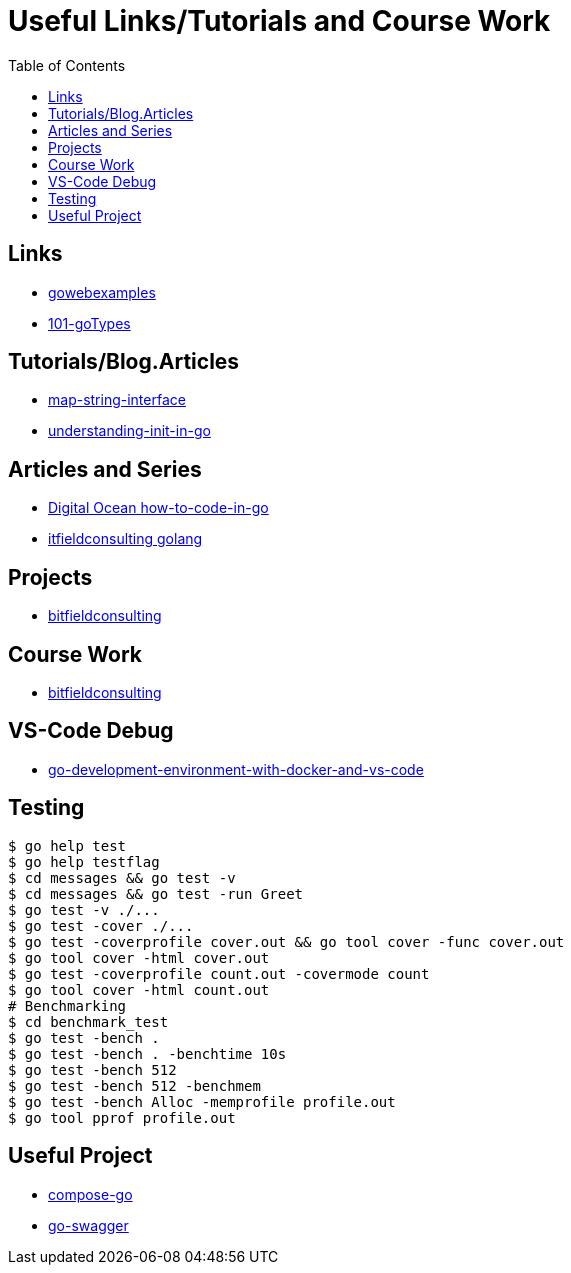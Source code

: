 :imagesdir: images
:couchbase_version: current
:toc:
:project_id: gs-how-to-cmake
:icons: font
:source-highlighter: prettify
:tags: guides,meta

= Useful Links/Tutorials and Course Work

== Links
   * https://gowebexamples.com/[gowebexamples]
   * https://go101.org/article/type-system-overview.html[101-goTypes]

== Tutorials/Blog.Articles
    * https://bitfieldconsulting.com/golang/map-string-interface[map-string-interface]
    * https://www.digitalocean.com/community/tutorials/understanding-init-in-go[understanding-init-in-go]

== Articles and Series
    * https://www.digitalocean.com/community/tutorial_series/how-to-code-in-go[Digital Ocean how-to-code-in-go]
    * https://bitfieldconsulting.com/golang/[itfieldconsulting golang]

== Projects
    * https://bitfieldconsulting.com/golang/how[bitfieldconsulting]

== Course Work
    * https://bitfieldconsulting.com/golang/bit[bitfieldconsulting]
    
== VS-Code Debug
    * https://levelup.gitconnected.com/a-complete-go-development-environment-with-docker-and-vs-code-2355aafe2a96[go-development-environment-with-docker-and-vs-code]

== Testing

[source,bash]
----
$ go help test
$ go help testflag
$ cd messages && go test -v
$ cd messages && go test -run Greet
$ go test -v ./...
$ go test -cover ./...
$ go test -coverprofile cover.out && go tool cover -func cover.out
$ go tool cover -html cover.out
$ go test -coverprofile count.out -covermode count
$ go tool cover -html count.out
# Benchmarking
$ cd benchmark_test
$ go test -bench .
$ go test -bench . -benchtime 10s
$ go test -bench 512
$ go test -bench 512 -benchmem
$ go test -bench Alloc -memprofile profile.out
$ go tool pprof profile.out
----

== Useful Project
  * https://github.com/compose-spec/compose-go[compose-go]
  * https://github.com/go-swagger/go-swagger[go-swagger]

